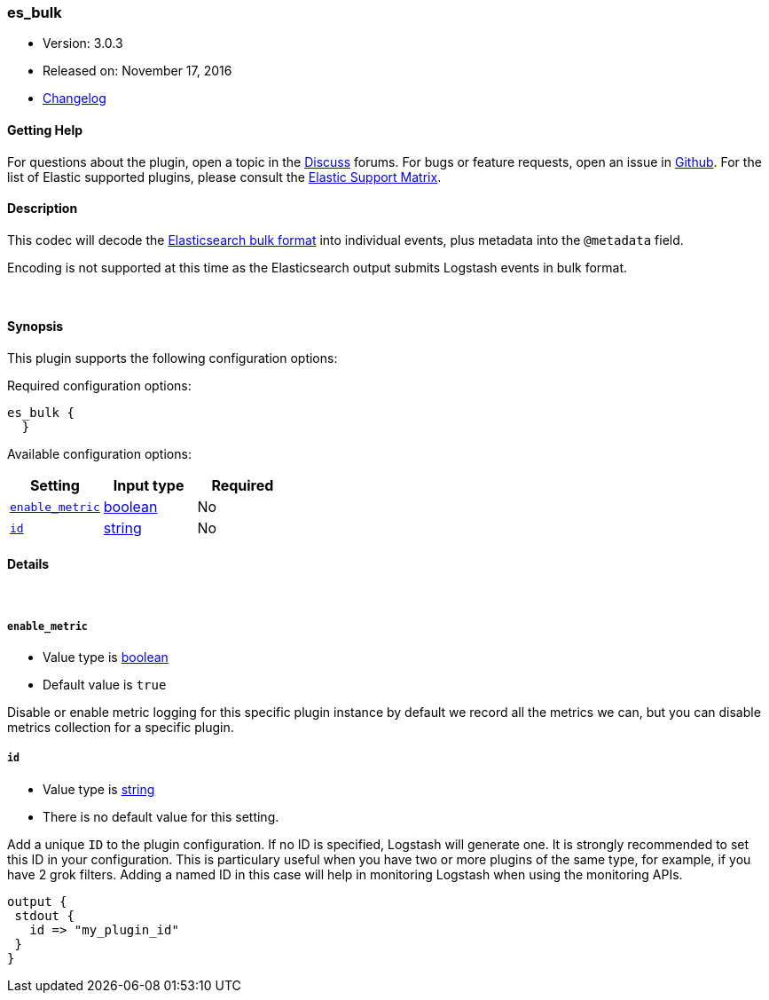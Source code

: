 [[plugins-codecs-es_bulk]]
=== es_bulk

* Version: 3.0.3
* Released on: November 17, 2016
* https://github.com/logstash-plugins/logstash-codec-es_bulk/blob/master/CHANGELOG.md#303[Changelog]



==== Getting Help

For questions about the plugin, open a topic in the http://discuss.elastic.co[Discuss] forums. For bugs or feature requests, open an issue in https://github.com/elastic/logstash[Github].
For the list of Elastic supported plugins, please consult the https://www.elastic.co/support/matrix#show_logstash_plugins[Elastic Support Matrix].

==== Description

This codec will decode the http://www.elasticsearch.org/guide/en/elasticsearch/reference/current/docs-bulk.html[Elasticsearch bulk format]
into individual events, plus metadata into the `@metadata` field.

Encoding is not supported at this time as the Elasticsearch
output submits Logstash events in bulk format.

&nbsp;

==== Synopsis

This plugin supports the following configuration options:

Required configuration options:

[source,json]
--------------------------
es_bulk {
  }
--------------------------



Available configuration options:

[cols="<,<,<",options="header",]
|=======================================================================
|Setting |Input type|Required
| <<plugins-codecs-es_bulk-enable_metric>> |<<boolean,boolean>>|No
| <<plugins-codecs-es_bulk-id>> |<<string,string>>|No
|=======================================================================


==== Details

&nbsp;

[[plugins-codecs-es_bulk-enable_metric]]
===== `enable_metric` 

  * Value type is <<boolean,boolean>>
  * Default value is `true`

Disable or enable metric logging for this specific plugin instance
by default we record all the metrics we can, but you can disable metrics collection
for a specific plugin.

[[plugins-codecs-es_bulk-id]]
===== `id` 

  * Value type is <<string,string>>
  * There is no default value for this setting.

Add a unique `ID` to the plugin configuration. If no ID is specified, Logstash will generate one. 
It is strongly recommended to set this ID in your configuration. This is particulary useful 
when you have two or more plugins of the same type, for example, if you have 2 grok filters. 
Adding a named ID in this case will help in monitoring Logstash when using the monitoring APIs.

[source,ruby]
---------------------------------------------------------------------------------------------------
output {
 stdout {
   id => "my_plugin_id"
 }
}
---------------------------------------------------------------------------------------------------



